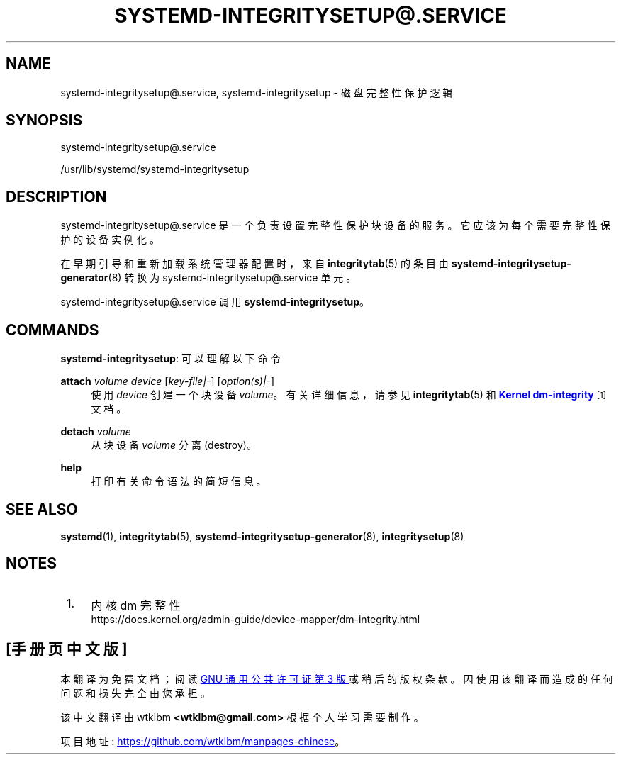 .\" -*- coding: UTF-8 -*-
'\" t
.\"*******************************************************************
.\"
.\" This file was generated with po4a. Translate the source file.
.\"
.\"*******************************************************************
.TH SYSTEMD\-INTEGRITYSETUP@\&.SERVICE 8 "" "systemd 253" systemd\-integritysetup@.service
.ie  \n(.g .ds Aq \(aq
.el       .ds Aq '
.\" -----------------------------------------------------------------
.\" * Define some portability stuff
.\" -----------------------------------------------------------------
.\" ~~~~~~~~~~~~~~~~~~~~~~~~~~~~~~~~~~~~~~~~~~~~~~~~~~~~~~~~~~~~~~~~~
.\" http://bugs.debian.org/507673
.\" http://lists.gnu.org/archive/html/groff/2009-02/msg00013.html
.\" ~~~~~~~~~~~~~~~~~~~~~~~~~~~~~~~~~~~~~~~~~~~~~~~~~~~~~~~~~~~~~~~~~
.\" -----------------------------------------------------------------
.\" * set default formatting
.\" -----------------------------------------------------------------
.\" disable hyphenation
.nh
.\" disable justification (adjust text to left margin only)
.ad l
.\" -----------------------------------------------------------------
.\" * MAIN CONTENT STARTS HERE *
.\" -----------------------------------------------------------------
.SH NAME
systemd\-integritysetup@.service, systemd\-integritysetup \- 磁盘完整性保护逻辑
.SH SYNOPSIS
.PP
systemd\-integritysetup@\&.service
.PP
/usr/lib/systemd/systemd\-integritysetup
.SH DESCRIPTION
.PP
systemd\-integritysetup@\&.service 是一个负责设置完整性保护块设备的服务。它应该为每个需要完整性保护的设备实例化。
.PP
在早期引导和重新加载系统管理器配置时，来自 \fBintegritytab\fP(5) 的条目由
\fBsystemd\-integritysetup\-generator\fP(8)\& 转换为
systemd\-integritysetup@\&.service 单元。
.PP
systemd\-integritysetup@\&.service 调用 \fBsystemd\-integritysetup\fP\&。
.SH COMMANDS
.PP
\fBsystemd\-integritysetup\fP: 可以理解以下命令
.PP
\fBattach\fP \fIvolume\fP \fIdevice\fP [\fIkey\-file|\-\fP] [\fIoption(s)|\-\fP]
.RS 4
使用 \fIdevice\fP\& 创建一个块设备 \fIvolume\fP。有关详细信息，请参见 \fBintegritytab\fP(5) 和
\m[blue]\fBKernel dm\-integrity\fP\m[]\&\s-2\u[1]\d\s+2 文档 \&。
.RE
.PP
\fBdetach\fP \fIvolume\fP
.RS 4
从块设备 \fIvolume\fP\& 分离 (destroy)。
.RE
.PP
\fBhelp\fP
.RS 4
打印有关命令语法的简短信息 \&。
.RE
.SH "SEE ALSO"
.PP
\fBsystemd\fP(1), \fBintegritytab\fP(5), \fBsystemd\-integritysetup\-generator\fP(8),
\fBintegritysetup\fP(8)
.SH NOTES
.IP " 1." 4
内核 dm 完整性
.RS 4
\%https://docs.kernel.org/admin\-guide/device\-mapper/dm\-integrity.html
.RE
.PP
.SH [手册页中文版]
.PP
本翻译为免费文档；阅读
.UR https://www.gnu.org/licenses/gpl-3.0.html
GNU 通用公共许可证第 3 版
.UE
或稍后的版权条款。因使用该翻译而造成的任何问题和损失完全由您承担。
.PP
该中文翻译由 wtklbm
.B <wtklbm@gmail.com>
根据个人学习需要制作。
.PP
项目地址:
.UR \fBhttps://github.com/wtklbm/manpages-chinese\fR
.ME 。
